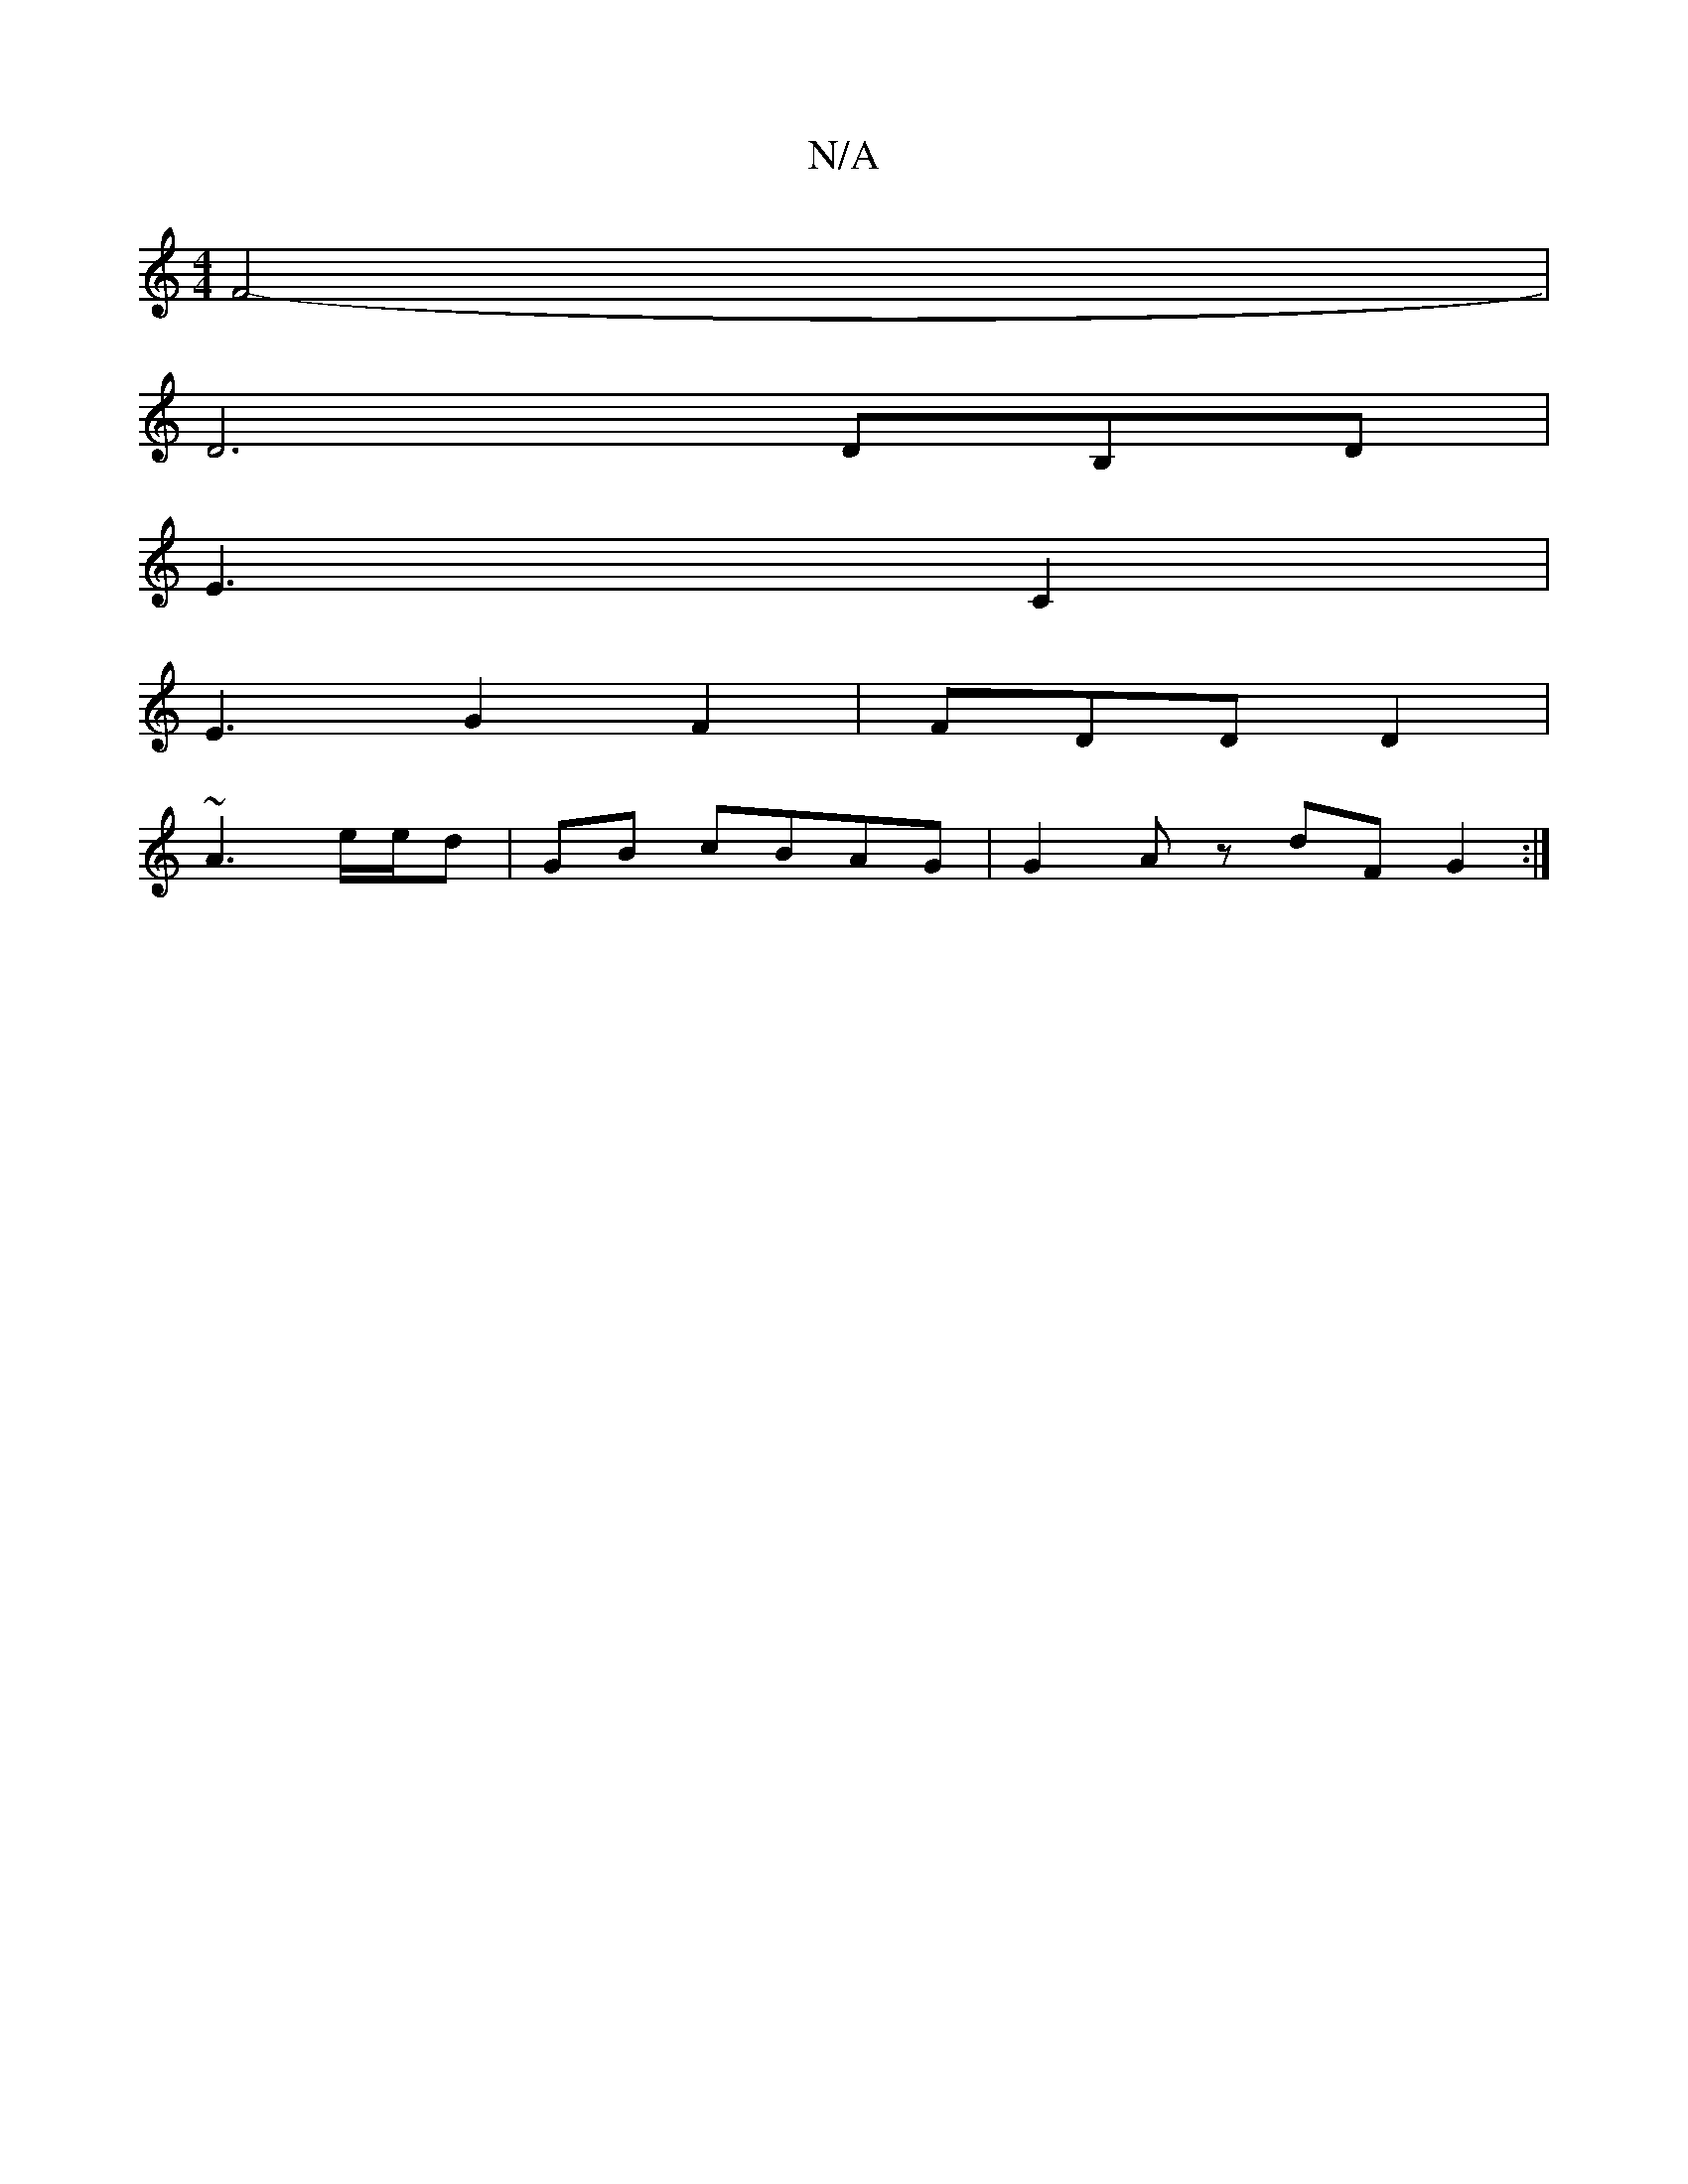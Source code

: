 X:1
T:N/A
M:4/4
R:N/A
K:Cmajor
/ F4- |
D6 DB,D|
E3 C2 |
E3 G2 F2 | FDD D2|
~A3 e/e/d|GB cBAG|G2Az dFG2 :|

gbg a2af|
e4 e2 G2 2 |
AGFA BcAd | c2Bd AGEF|G3ea edBE/2|d/g/ge|ece A2- | dceB f2 eg | "A2E2f2 | g2 d2-f2 | d2 dD D2E2 |
G2B